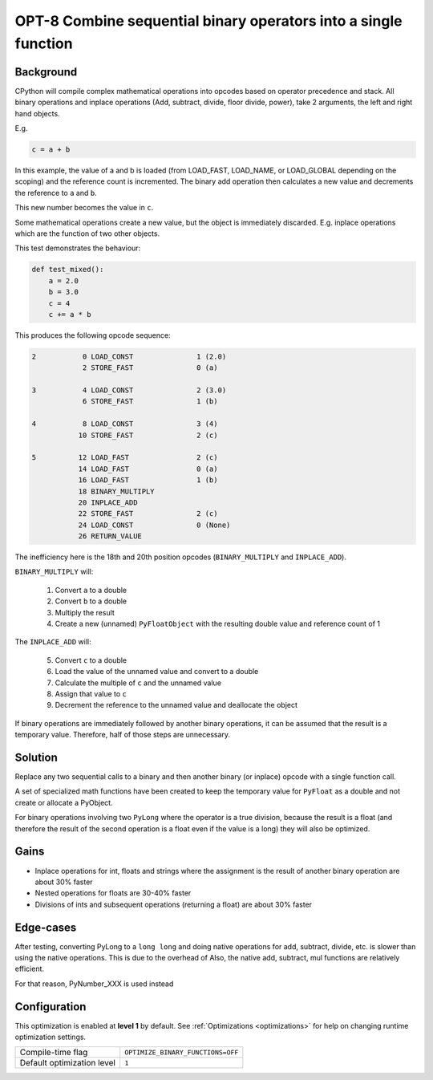 .. _OPT-8:

OPT-8 Combine sequential binary operators into a single function
================================================================

Background
----------

CPython will compile complex mathematical operations into opcodes based on operator precedence and stack.
All binary operations and inplace operations (Add, subtract, divide, floor divide, power), take 2 arguments, the left and right hand objects.

E.g.

.. code-block:: Python

   c = a + b

In this example, the value of a and b is loaded (from LOAD_FAST, LOAD_NAME, or LOAD_GLOBAL depending on the scoping) and the reference count is incremented.
The binary add operation then calculates a new value and decrements the reference to ``a`` and ``b``.

This new number becomes the value in ``c``.

Some mathematical operations create a new value, but the object is immediately discarded. E.g. inplace operations which are the function of two other objects.

This test demonstrates the behaviour:

.. code-block:: python

    def test_mixed():
        a = 2.0
        b = 3.0
        c = 4
        c += a * b

This produces the following opcode sequence:

.. code-block::

      2           0 LOAD_CONST               1 (2.0)
                  2 STORE_FAST               0 (a)

      3           4 LOAD_CONST               2 (3.0)
                  6 STORE_FAST               1 (b)

      4           8 LOAD_CONST               3 (4)
                 10 STORE_FAST               2 (c)

      5          12 LOAD_FAST                2 (c)
                 14 LOAD_FAST                0 (a)
                 16 LOAD_FAST                1 (b)
                 18 BINARY_MULTIPLY
                 20 INPLACE_ADD
                 22 STORE_FAST               2 (c)
                 24 LOAD_CONST               0 (None)
                 26 RETURN_VALUE

The inefficiency here is the 18th and 20th position opcodes (``BINARY_MULTIPLY`` and ``INPLACE_ADD``).

``BINARY_MULTIPLY`` will:

 1. Convert ``a`` to a double
 2. Convert ``b`` to a double
 3. Multiply the result
 4. Create a new (unnamed) ``PyFloatObject`` with the resulting double value and reference count of 1

The ``INPLACE_ADD`` will:

 5. Convert ``c`` to a double
 6. Load the value of the unnamed value and convert to a double
 7. Calculate the multiple of ``c`` and the unnamed value
 8. Assign that value to ``c``
 9. Decrement the reference to the unnamed value and deallocate the object

If binary operations are immediately followed by another binary operations, it can be assumed that the result is a temporary value.
Therefore, half of those steps are unnecessary.

Solution
--------

Replace any two sequential calls to a binary and then another binary (or inplace) opcode with a single function call.

A set of specialized math functions have been created to keep the temporary value for ``PyFloat`` as a double and not create or allocate a PyObject.

For binary operations involving two ``PyLong`` where the operator is a true division, because the result is a float (and therefore the result of the second operation is a float even if the value is a long) they will also be optimized.

Gains
-----

- Inplace operations for int, floats and strings where the assignment is the result of another binary operation are about 30% faster
- Nested operations for floats are 30-40% faster
- Divisions of ints and subsequent operations (returning a float) are about 30% faster

Edge-cases
----------

After testing, converting PyLong to a ``long long`` and doing native operations for add, subtract, divide, etc. is slower than using the native operations. This is due to the overhead of
Also, the native add, subtract, mul functions are relatively efficient.

For that reason, PyNumber_XXX is used instead

Configuration
-------------

This optimization is enabled at **level 1** by default. See :ref:`Optimizations <optimizations>` for help on changing runtime optimization settings.

+------------------------------+---------------------------------------+
| Compile-time flag            |  ``OPTIMIZE_BINARY_FUNCTIONS=OFF``    |
+------------------------------+---------------------------------------+
| Default optimization level   |  ``1``                                |
+------------------------------+---------------------------------------+
